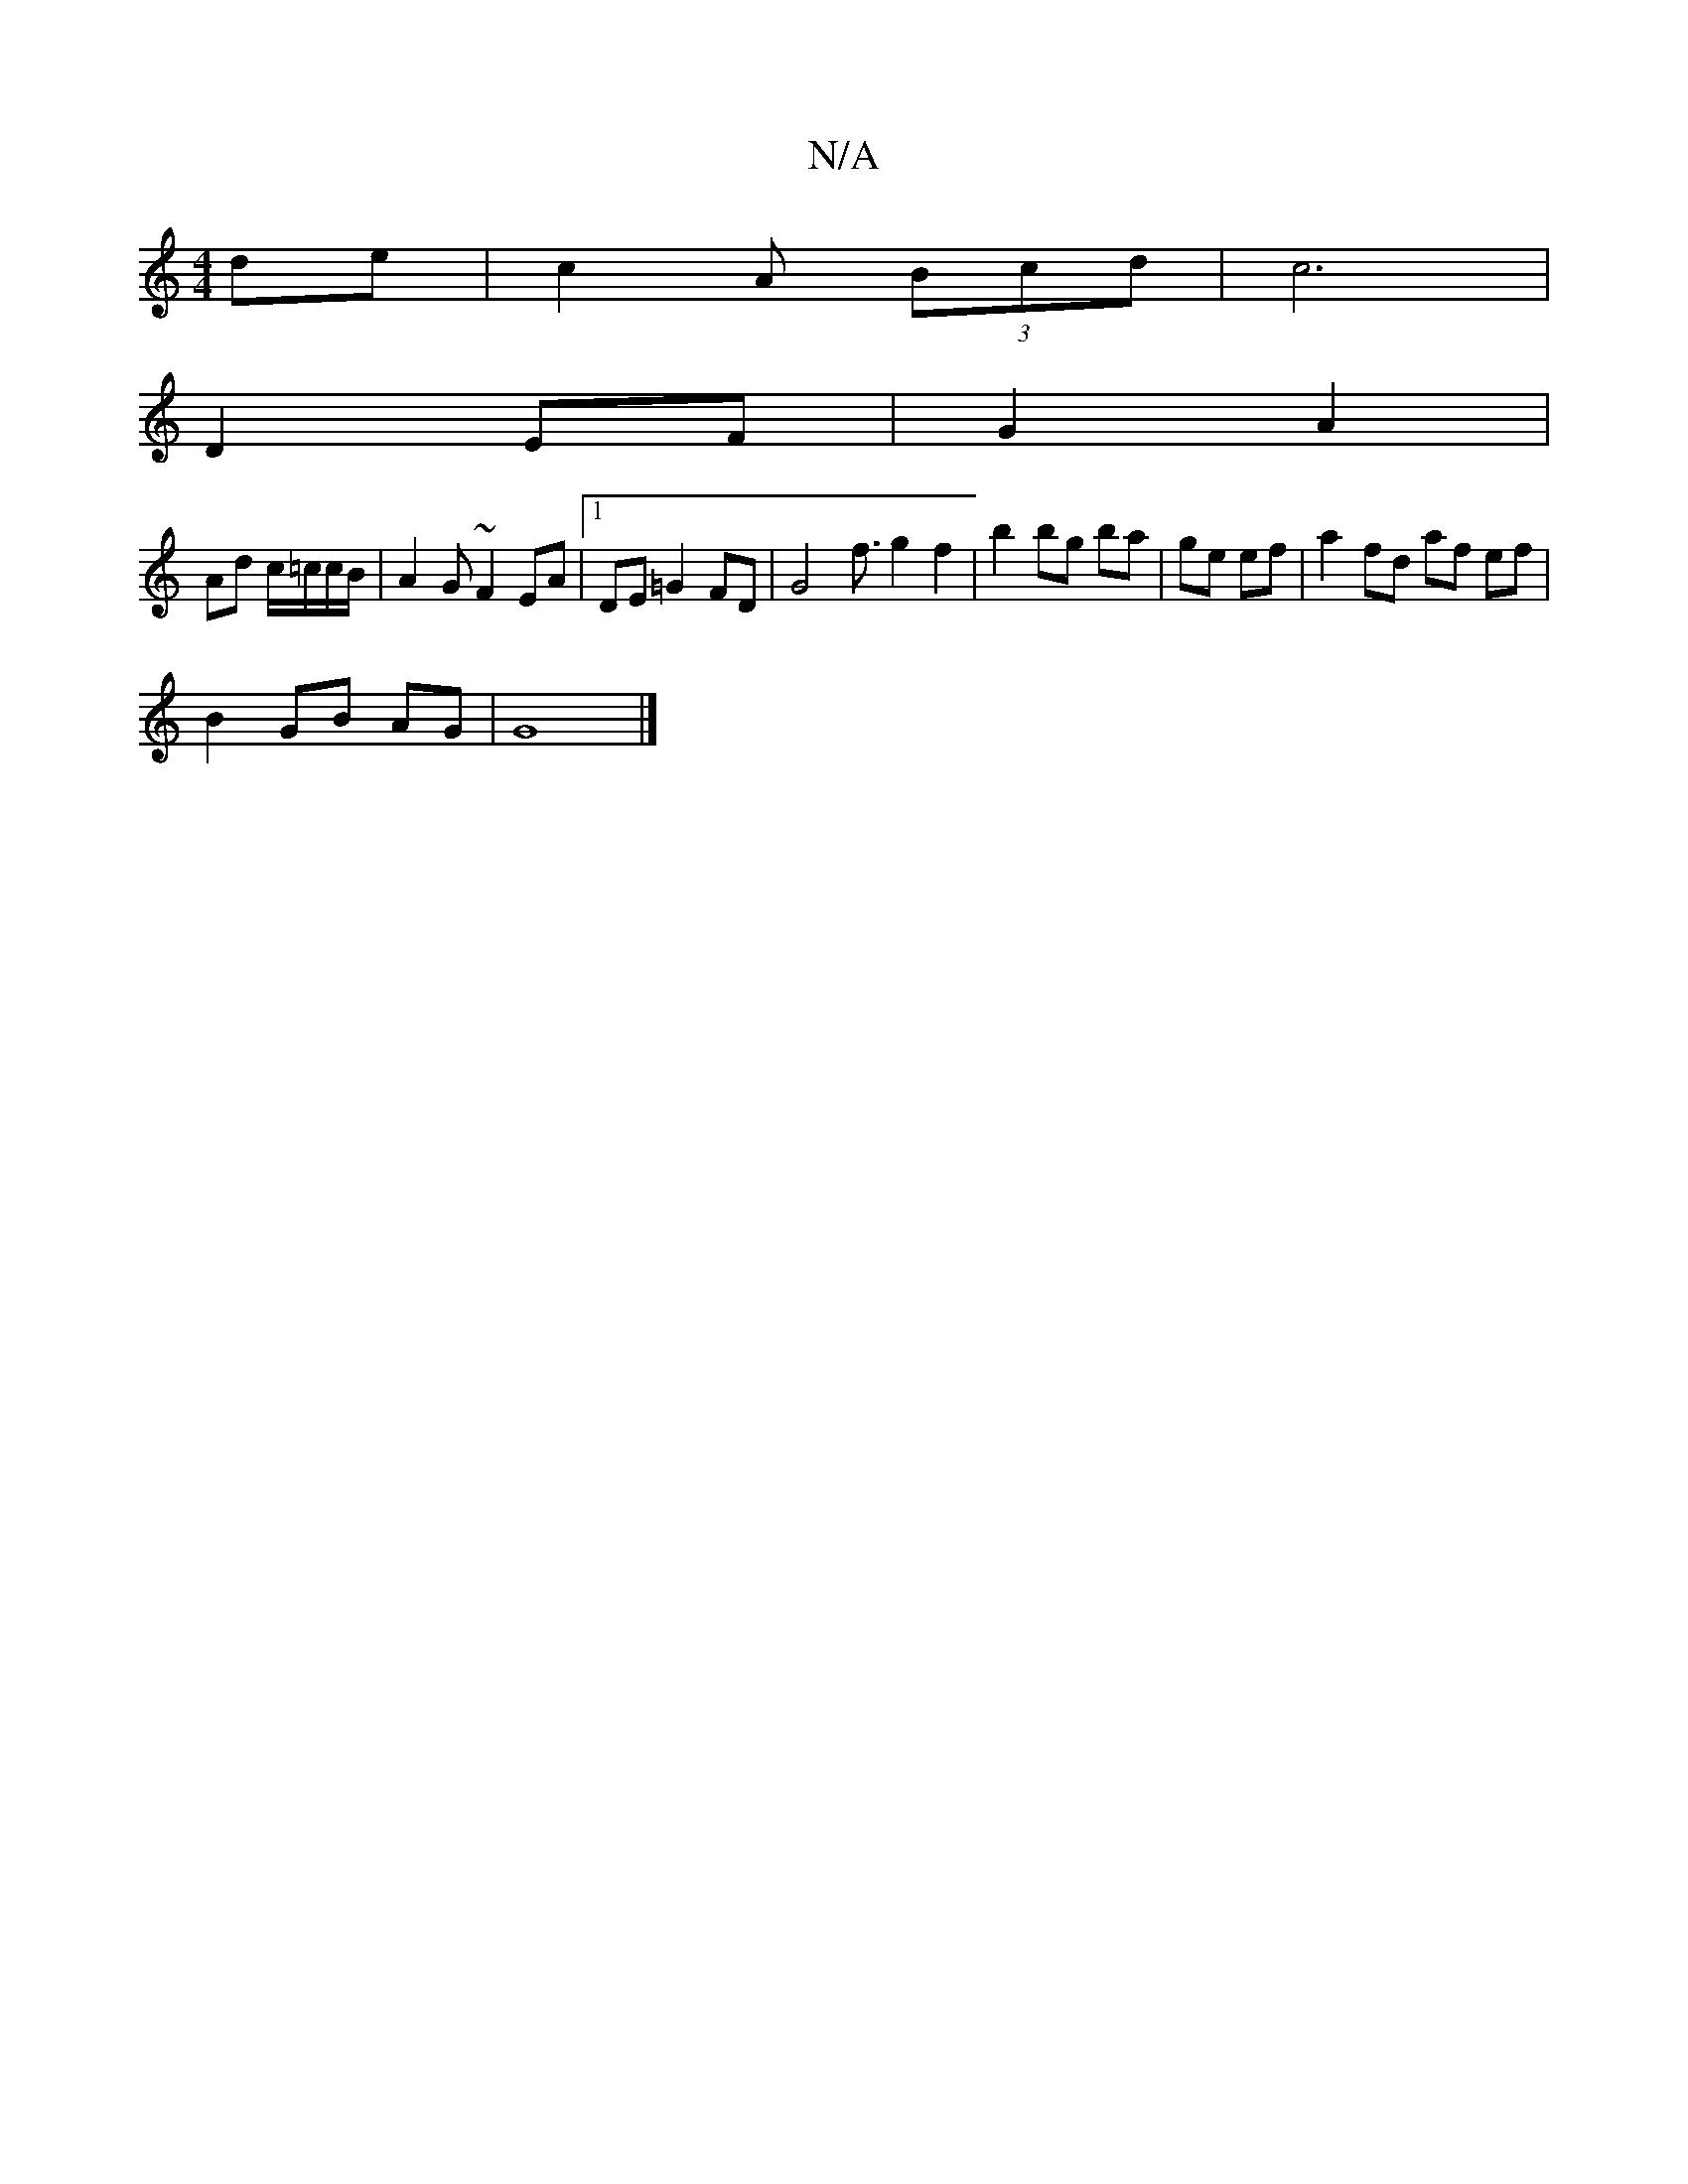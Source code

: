 X:1
T:N/A
M:4/4
R:N/A
K:Cmajor
2 de | c2 A (3Bcd | c6 |
D2 EF | G2 A2 |
Ad c/=c/c/B/ | A2 G ~F2 EA |1 DE=G2 FD | [G4] f3/2 g2 f2 | b2 bg ba | ge ef | a2fd af ef|
B2 GB AG | G8 |]

FA|BdAF =FDAF|(3EFD D2 B2 D4 | C2 cA F4 | F4 FE- GA